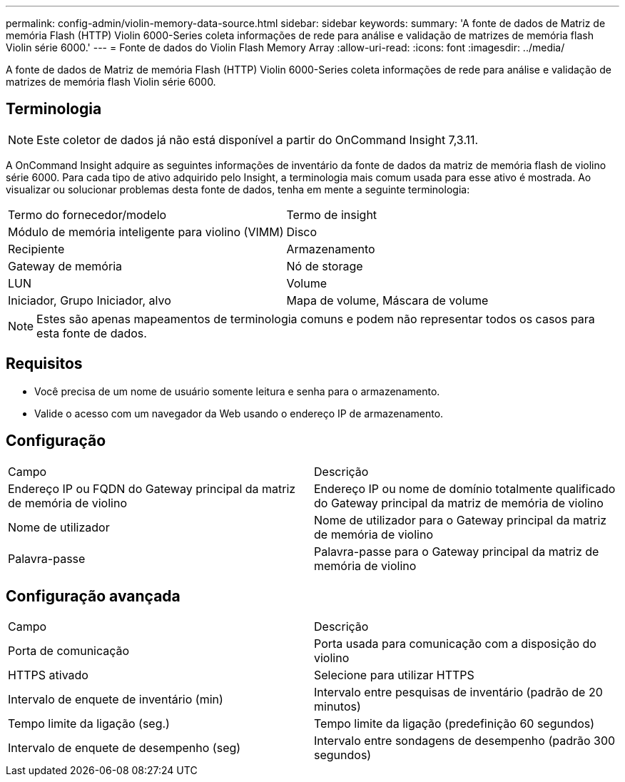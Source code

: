 ---
permalink: config-admin/violin-memory-data-source.html 
sidebar: sidebar 
keywords:  
summary: 'A fonte de dados de Matriz de memória Flash (HTTP) Violin 6000-Series coleta informações de rede para análise e validação de matrizes de memória flash Violin série 6000.' 
---
= Fonte de dados do Violin Flash Memory Array
:allow-uri-read: 
:icons: font
:imagesdir: ../media/


[role="lead"]
A fonte de dados de Matriz de memória Flash (HTTP) Violin 6000-Series coleta informações de rede para análise e validação de matrizes de memória flash Violin série 6000.



== Terminologia

[NOTE]
====
Este coletor de dados já não está disponível a partir do OnCommand Insight 7,3.11.

====
A OnCommand Insight adquire as seguintes informações de inventário da fonte de dados da matriz de memória flash de violino série 6000. Para cada tipo de ativo adquirido pelo Insight, a terminologia mais comum usada para esse ativo é mostrada. Ao visualizar ou solucionar problemas desta fonte de dados, tenha em mente a seguinte terminologia:

|===


| Termo do fornecedor/modelo | Termo de insight 


 a| 
Módulo de memória inteligente para violino (VIMM)
 a| 
Disco



 a| 
Recipiente
 a| 
Armazenamento



 a| 
Gateway de memória
 a| 
Nó de storage



 a| 
LUN
 a| 
Volume



 a| 
Iniciador, Grupo Iniciador, alvo
 a| 
Mapa de volume, Máscara de volume

|===
[NOTE]
====
Estes são apenas mapeamentos de terminologia comuns e podem não representar todos os casos para esta fonte de dados.

====


== Requisitos

* Você precisa de um nome de usuário somente leitura e senha para o armazenamento.
* Valide o acesso com um navegador da Web usando o endereço IP de armazenamento.




== Configuração

|===


| Campo | Descrição 


 a| 
Endereço IP ou FQDN do Gateway principal da matriz de memória de violino
 a| 
Endereço IP ou nome de domínio totalmente qualificado do Gateway principal da matriz de memória de violino



 a| 
Nome de utilizador
 a| 
Nome de utilizador para o Gateway principal da matriz de memória de violino



 a| 
Palavra-passe
 a| 
Palavra-passe para o Gateway principal da matriz de memória de violino

|===


== Configuração avançada

|===


| Campo | Descrição 


 a| 
Porta de comunicação
 a| 
Porta usada para comunicação com a disposição do violino



 a| 
HTTPS ativado
 a| 
Selecione para utilizar HTTPS



 a| 
Intervalo de enquete de inventário (min)
 a| 
Intervalo entre pesquisas de inventário (padrão de 20 minutos)



 a| 
Tempo limite da ligação (seg.)
 a| 
Tempo limite da ligação (predefinição 60 segundos)



 a| 
Intervalo de enquete de desempenho (seg)
 a| 
Intervalo entre sondagens de desempenho (padrão 300 segundos)

|===